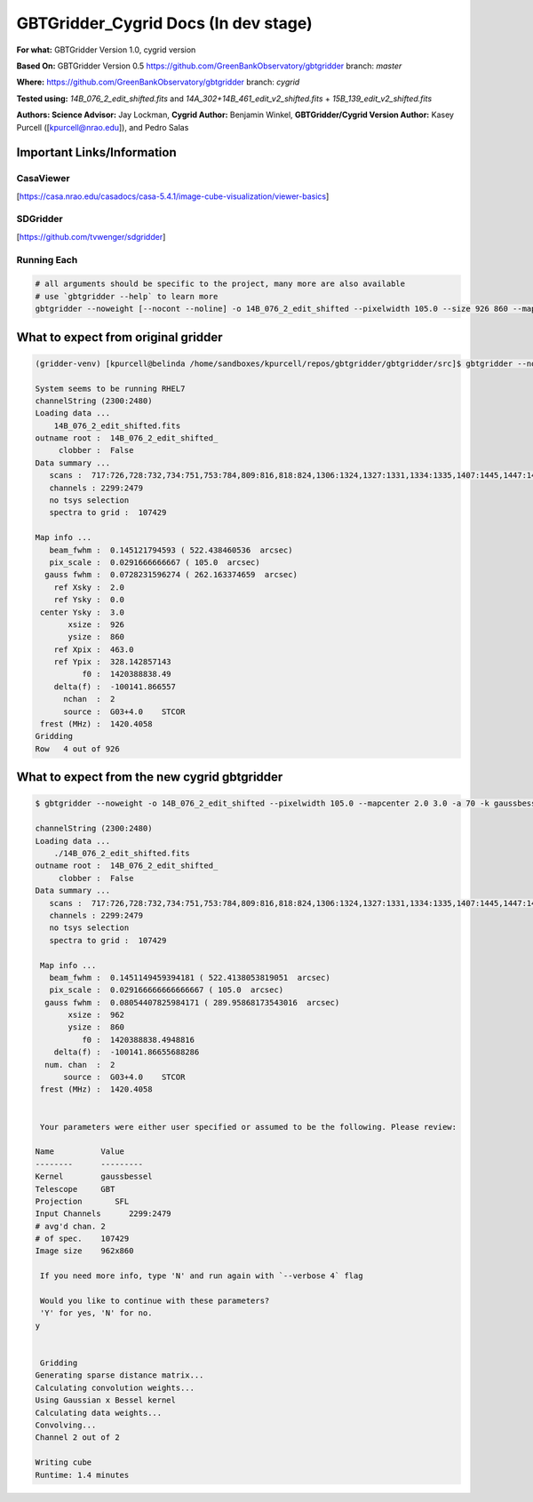 GBTGridder_Cygrid Docs (In dev stage)
======================================

**For what:** GBTGridder Version 1.0, cygrid version

**Based On:** GBTGridder Version 0.5 https://github.com/GreenBankObservatory/gbtgridder branch: `master`

**Where:** https://github.com/GreenBankObservatory/gbtgridder branch: `cygrid`

**Tested using:** `14B_076_2_edit_shifted.fits` and `14A_302+14B_461_edit_v2_shifted.fits` + `15B_139_edit_v2_shifted.fits`

**Authors:
Science Advisor:** Jay Lockman,
**Cygrid Author:** Benjamin Winkel,
**GBTGridder/Cygrid Version Author:** Kasey Purcell ([kpurcell@nrao.edu]), and Pedro Salas


Important Links/Information
~~~~~~~~~~~~~~~~~~~~~~~~~~~

CasaViewer
+++++++++++

[https://casa.nrao.edu/casadocs/casa-5.4.1/image-cube-visualization/viewer-basics]


SDGridder
++++++++++
[https://github.com/tvwenger/sdgridder]



Running Each
+++++++++++++

.. code-block:: bash

    # all arguments should be specific to the project, many more are also available
    # use `gbtgridder --help` to learn more
    gbtgridder --noweight [--nocont --noline] -o 14B_076_2_edit_shifted --pixelwidth 105.0 --size 926 860 --mapcenter 2.0 3.0 -a 70 -k gaussbessel --channels '2300:2480' 14B_076_2_edit_shifted.fits

What to expect from original gridder
~~~~~~~~~~~~~~~~~~~~~~~~~~~~~~~~~~~
.. code-block:: bash

    (gridder-venv) [kpurcell@belinda /home/sandboxes/kpurcell/repos/gbtgridder/gbtgridder/src]$ gbtgridder --noline --noweight --nocont -o 14B_076_2_edit_shifted --pixelwidth 105.0 --size 926 860 --mapcenter 2.0 3.0 -a 70 -k gaussbessel --channels '2300:2480' 14B_076_2_edit_shifted.fits --verbose 5

    System seems to be running RHEL7
    channelString (2300:2480)
    Loading data ...
        14B_076_2_edit_shifted.fits
    outname root :  14B_076_2_edit_shifted_
         clobber :  False
    Data summary ...
       scans :  717:726,728:732,734:751,753:784,809:816,818:824,1306:1324,1327:1331,1334:1335,1407:1445,1447:1452,1506:1538,1540:1559,1610:1613,1706:1728,1730:1736,1738:1743,1745:1748,1750:1762,1806:1814,1816:1822,1824:1831,1833:1840,1906:1961,2007:2062,2106:2162,2201:2219,2305:2321,2410:2435,2437:2452,2454:2461,2505:2530,2532:2536,2607:2642,2707:2780,2807:2891,2907:2927,2929:2967
       channels : 2299:2479
       no tsys selection
       spectra to grid :  107429

    Map info ...
       beam_fwhm :  0.145121794593 ( 522.438460536  arcsec)
       pix_scale :  0.0291666666667 ( 105.0  arcsec)
      gauss fwhm :  0.0728231596274 ( 262.163374659  arcsec)
        ref Xsky :  2.0
        ref Ysky :  0.0
     center Ysky :  3.0
           xsize :  926
           ysize :  860
        ref Xpix :  463.0
        ref Ypix :  328.142857143
              f0 :  1420388838.49
        delta(f) :  -100141.866557
          nchan  :  2
          source :  G03+4.0    STCOR
     frest (MHz) :  1420.4058
    Gridding
    Row   4 out of 926


What to expect from the new cygrid gbtgridder
~~~~~~~~~~~~~~~~~~~~~~~~~~~~~~~~~~~~~~~~~~~~~

.. code-block:: bash

    $ gbtgridder --noweight -o 14B_076_2_edit_shifted --pixelwidth 105.0 --mapcenter 2.0 3.0 -a 70 -k gaussbessel --size 926 860 --channels "2300:2480" ./14B_076_2_edit_shifted.fits --verbose 5

    channelString (2300:2480)
    Loading data ...
        ./14B_076_2_edit_shifted.fits
    outname root :  14B_076_2_edit_shifted_
         clobber :  False
    Data summary ...
       scans :  717:726,728:732,734:751,753:784,809:816,818:824,1306:1324,1327:1331,1334:1335,1407:1445,1447:1452,1506:1538,1540:1559,1610:1613,1706:1728,1730:1736,1738:1743,1745:1748,1750:1762,1806:1814,1816:1822,1824:1831,1833:1840,1906:1961,2007:2062,2106:2162,2201:2219,2305:2321,2410:2435,2437:2452,2454:2461,2505:2530,2532:2536,2607:2642,2707:2780,2807:2891,2907:2927,2929:2967
       channels : 2299:2479
       no tsys selection
       spectra to grid :  107429

     Map info ...
       beam_fwhm :  0.1451149459394181 ( 522.4138053819051  arcsec)
       pix_scale :  0.029166666666666667 ( 105.0  arcsec)
      gauss fwhm :  0.08054407825984171 ( 289.95868173543016  arcsec)
           xsize :  962
           ysize :  860
              f0 :  1420388838.4948816
        delta(f) :  -100141.86655688286
      num. chan  :  2
          source :  G03+4.0    STCOR
     frest (MHz) :  1420.4058


     Your parameters were either user specified or assumed to be the following. Please review:

    Name          Value
    --------      ---------
    Kernel        gaussbessel
    Telescope     GBT
    Projection       SFL
    Input Channels      2299:2479
    # avg'd chan. 2
    # of spec.    107429
    Image size    962x860

     If you need more info, type 'N' and run again with `--verbose 4` flag

     Would you like to continue with these parameters?
     'Y' for yes, 'N' for no.
    y


     Gridding
    Generating sparse distance matrix...
    Calculating convolution weights...
    Using Gaussian x Bessel kernel
    Calculating data weights...
    Convolving...
    Channel 2 out of 2

    Writing cube
    Runtime: 1.4 minutes
